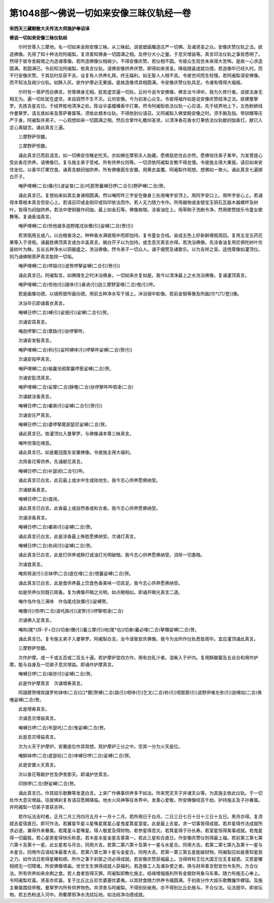 第1048部～佛说一切如来安像三昧仪轨经一卷
============================================

**宋西天三藏朝散大夫传法大师施护奉诏译**

**佛说一切如来安像三昧仪轨经**


　　尔时世尊入三摩地。名一切如来金刚安像三昧。从三昧起。说彼塑画雕造庄严一切佛。及诸贤圣之众。安像庆赞仪轨之法。欲造佛像。先得了知十种法则阿阇梨。复须善知佛身一切圆满之相。及停分大小之量。于息灾增益等。真言印法仪轨之事皆悉明了。然得于彼寺舍殿塔之内造诸尊像。若所造佛像仪相阙少。不得安像庆赞。若仪相不圆。令彼众生现世未来得大苦怖。是故一心求造圆满。若圆满已。令前知法阿阇梨。依真言仪轨。请佛安像供养庆赞。即得如来贤圣。降临随喜成就功德。若造像毕已经久时。而不行安像庆赞。于其后时反获不吉。设复有人供养礼拜。终无福利。如无智人人相不具。令彼世间而生轻慢。若阿阇梨请安佛像。而不知法及阙少仪轨。如酥入灰。欲作护摩必无果报。是故造像须具相圆满。令安像庆赞仪轨具足。令诸有情得大福报。

　　尔时有一菩萨而白佛言。世尊佛身无相。犹若虚空遍一切处。云何今说令安佛像。佛言汝今谛听。我为久修行者。说彼法身无相无为。遍一切处犹在虚空。本自寂然不生不灭。云何安像。今为初发心众生。令彼得福作如是说安像庆赞结净之法。欲建曼拏罗。先拣吉星吉日。于结界胜地清净之处。陈设伞盖幢幡香华灯果。然令阿阇梨依法仪轨一心召请。先于结界地上下。五色粉絣线作曼拏罗。请五族如来及菩萨眷属等。须依此根本仪轨。不得依别仪请召。又阿阇梨入佛堂殿安像之时。须手腕及指。带钏镮等庄严于身。阿阇梨并弟子。一心观想如来一切圆满之相。然后合掌作礼瞻仰圣贤。以清净香花香水灯果依法仪轨献阏伽香灯。献已入定心离疑念。诵此真言三遍。

　　三摩野萨怛鑁。

　　三摩野萨怛鑁。

　　诵此真言已而启请言。如一切佛安住睹史陀天。亦如佛在摩邪夫人胎藏。愿佛慈悲住此亦然。愿佛恒住弟子某甲。为发菩提心受此香花供养。请佛像已。复与施主弟子受戒。所有供养仪则等。一切须依阿阇梨言教不得怠慢。令彼施主得大果报。请召如来安住坐位。以香华灯果饮食。诵真言献阏伽供养。所有佛像面东安置。用黄衣盖覆。阿阇梨作观想。想佛如一聚火。诵此真言七遍掷白芥子。

　　唵萨哩嚩(二合)播(引)波娑普(二合)吒那贺曩嚩日啰(二合引)野萨嚩(二合)贺。

　　诵此真言已。复想如来如真实身诸相圆满。然以唵阿吽三字安在像身三处用唵字安顶上。用阿字安口上。用吽字安心上。若诵得本尊根本真言但安心上。若请召印或金刚印或钩印依法而作。若人无力随力令作。所用器物或金银宝玉铜石瓦器木器螺杯及树叶。皆得为阏伽供养。若法中使铜器作阏伽。最上如金石等。佛像故暗。涂香油在上。用草刷子洗刷令净。然用歌赞妓乐令童女歌舞等。复诵香油真言。

　　唵萨哩嚩(二合)怛他誐多迦野尾戍驮儞(引)娑嚩(二合)贺(引)

　　若贤瓶用五或八。以白檀香涂之。种种香水满彼瓶中而即加持。复令童女合线。染成五色上好新鲜缠瓶周回。复用五宝五药花果等入于贤瓶。诵最胜佛顶真言或白伞盖真言。摋白芥子以为加持。或念息灾真言亦得。若洗浴佛像。先涂香油复用尼俱陀树叶优昙树叶为粖。五谷五种净水以铜器盛之。洗浴佛像。然令弟子一切众人。诵于偈赞及诸歌乐。以为吉祥之音。适悦尊像如灌顶仪。则乃诵佛眼菩萨真言能除一切垢。

　　唵萨哩嚩(二合)啰祖(引)波贺啰拏娑嚩(二合引)贺(引)

　　诵此真言已。阿阇梨言。如佛降生之时沐浴佛身。一切如来亦复如是。我今以清净最上之水洗浴佛像。复诵灌顶真言。

　　唵萨哩嚩(二合)怛他(引)誐哆(引)鼻诜(引)迦三摩野室哩(二合)曳(引)吽。

　　若是画像功德。以镜照彼所画功德。用前五种净水写于镜上。沐浴镜中影像。若前金银等像及所画[巾*(穴/登)]像。

　　沐浴毕已即诵着衣真言。

　　唵嚩日啰(二合)嚩(引)娑细(引)娑嚩(二合引)贺。

　　次诵安耳真言。

　　唵迦啰拏(二合)摩路(引)驮啰拏吽。

　　次诵安发髻真言。

　　唵萨哩嚩(二合)枳(引)娑阿嚩哆(引)啰拏吽娑嚩(二合)贺(引)

　　次诵安指甲真言。

　　唵萨哩嚩(二合)输曩佉砌那曩啰惹娑嚩(二合)贺。

　　次诵安髭须真言。

　　唵萨哩嚩(二合)娑摩(二合)酥噜(二合)驮啰拏吽吽呬凌(二合)

　　次诵献涂香真言。

　　唵嚩日啰(二合)巘弟(引)娑嚩(二合引)贺(引)

　　次诵安庄严真言。

　　唵嚩日啰(二合)婆啰拏尾部瑟尼娑嚩(二合)贺。

　　诵此真言已。依灌顶仪入曼拏罗。与佛像诵本尊三昧真言。

　　唵吽怛落仡哩恶。

　　诵此真言已。如是戴冠面东安置佛像。令彼施主得大福利。

　　次用香花等供养。先诵献花真言。

　　唵嚩日啰(二合)补瑟闭(二合引)吽。

　　诵此真言已白言。此花最上或水中生或陆地生。我今志心供养愿佛纳受。

　　次诵献香真言。

　　唵嚩日啰(二合)度闭。

　　诵此真言已白言。此香最上或自然香或和合香。我今志心供养愿佛纳受。

　　次诵涂香真言。

　　唵嚩日啰(二合)巘弟(引)娑嚩(二合)贺。

　　诵此真言已白言。此是涂香最上殊胜愿佛纳受。次诵灯真言。

　　唵嚩日啰(二合)祢闭(引)娑嚩(二合)贺。

　　诵此真言已白言。此是灯供养或酥灯或油灯光明破暗。我今志心供养愿佛纳受。消除一切愚暗。

　　次诵食真言。

　　唵宾努波(引)旦钵啰(二合)底仡哩(二合)恨曩娑嚩(二合)贺。

　　诵此真言已白言。此是食供养最上饮食色香美味一切具足。我今志心供养愿佛纳受。

　　如是供养仪则既已周备。复为佛像开眼之光明。如点眼相似。即诵开眼光真言二道。

　　唵作刍作刍三满哆　作刍尾戍驮儞(引)娑嚩贺。

　　唵儞(引)怛啰(二合)波吒路(引)波贺(引)啰拏呬凌(二合)

　　次诵佛入定真言。

　　唵祢[尾*(烰-子+日)](切身)儞(引)曩三摩(引)地[尾*也](切身)曩必哩(二合)拏儞娑嚩(二合)贺。

　　诵此真言已。复令施主弟子入曼拏罗。阿阇梨白言。汝今请我安庆佛像。我今为汝所作仪轨悉皆周毕。宜应灌顶诵此真言。

　　三摩野萨怛鑁。

　　次作护摩。或一千或五百或二百五十遍。若护摩炉宜四方作。用有白乳汁者。湿柴入于炉内。复用酥酪蜜及五谷合和用作护摩。能与自身及一切弟子息灾增益。即诵作护摩真言。

　　唵嚩日啰(二合)喻世(引)娑嚩(二合)贺。

　　此是作护摩真言　次诵增寿真言。

　　阿誐蹉贺哩宾誐罗祢钵哆(二合)[口*爾]贺嚩(二合)路(引)呬哆(引)乞叉(二合)祢(引)呬那那(引)波野伊难左弥(引)迦哩焰(二合)俱噜娑嚩(二合)贺。

　　此是增寿真言。

　　次诵息灾增益真言。

　　唵嚩日啰(二合)布瑟吒(二合)曳娑嚩(二合)贺。

　　此是息灾增益真言。

　　次为火天于护摩炉。安置座位作其观想。观护摩炉三分之中。空其一分为火天座位。

　　唵酥钵啰(二合)底瑟姹(二合)哆嚩日啰(二合)娑嚩(二合)贺。

　　此是安置火天真言。

　　次以香花等献护世及伊舍那天。即诵护世真言。

　　印捺啰(二合)野娑嚩(二合)贺。

　　诵此真言已。作其妓乐歌舞等发遣白言。上来广作佛事供养多不如法。所来梵天天子并诸天众等。为其施主依此仪轨。于一切处作大息灾增益。往彼佛刹复有请召愿赐降临。地水火风神等往本界中。发善心爱敬。所安佛像经百千劫。护持施主及子孙眷属。并阿阇梨一切弟子普获吉祥。

　　若作坛法吉时者。正月二月三月四月五月十一月十二月。若所用日于白月。二日三日七日十日十三日十五日。黑月亦得。复须就吉星宿直日。即可作法。若翼星毕星斗星嘴星尾星心星鬼星箕星室星。此是最上吉星。求一切事皆得成就。若井星得作法成就所求必遂。兼得外来眷属。若尾星斗星嘴星。得人敬爱及得财物。若参星得息灾。若箕星得子孙长寿。若室星恒得美事成就。若鬼星得一切最胜。若心星房星得快乐称意。若木星水星金星吉善第一。若此三星和合直日。作安像庆赞仪则得最上福。若前第三第七第六第十及第十一星。此五星若与月合。同用大吉。若第二第六第十及第十一星与水星合。同用大吉。若第二第七第九及第十一星与木星合。同用作召请结净最善大吉。若第六第七第十星与金星合。同用大吉。若第一第三第五星能破财物。阿阇梨应如是善知星辰之力。如作法日若得星曜和顺。所作之事于刹那之顷必得成就。若安像庆赞获福最上。当得转轮王位大国王位无复疑惑。又若星曜相顺无一切障难。所安佛像塔庙。世世生生俱得成就人获福利。若造像工人及诸杂使之者。俱与财帛善言慰安勿令失所。方合仪法。所有供养如来余剩之食。若人食者皆得灭罪。阿阇梨即教化施主。结缘增福施利所有金银财帛象马车乘。随力布施志心奉上。令阿阇梨欢喜。贤圣亦欢喜。复于比丘比丘尼优婆塞优婆夷。以其财食随力供养令福圆满。于初夜分作大妓乐歌舞旛华螺钹。及施主眷属围绕恭敬。曼拏罗内所有供养物色。并须舍与阿阇梨。不得别处破用。亦不得别比丘处施与。不合仪法。坛法既毕。即收坛物。若五色粉送入河中。用衢摩邪净水洗拭坛地。如法结净功德成就。

